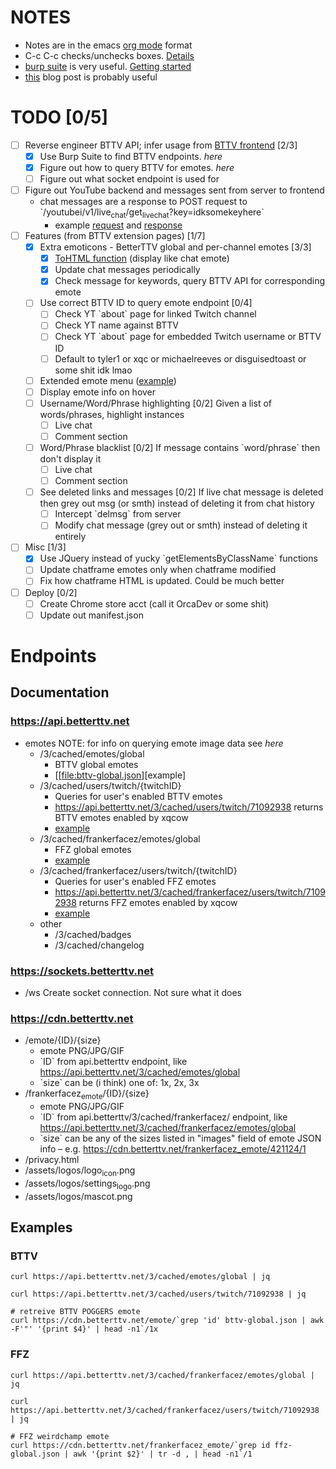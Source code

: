 * NOTES
  - Notes are in the emacs [[https://orgmode.org/][org mode]] format
  - C-c C-c checks/unchecks boxes. [[https://orgmode.org/manual/Checkboxes.html][Details]]
  - [[https://portswigger.net/burp/communitydownload][burp suite]] is very useful. [[https://portswigger.net/burp/documentation/desktop/getting-started][Getting started]]
  - [[https://medium.com/dev-genius/how-to-make-a-chrome-extension-f37bdfb6edb3][this]] blog post is probably useful
* TODO [0/5]
  - [-] Reverse engineer BTTV API; infer usage from [[https://github.com/night/BetterTTV][BTTV frontend]] [2/3]
    - [X] Use Burp Suite to find BTTV endpoints. [[*Documentation][here]]
    - [X] Figure out how to query BTTV for emotes. [[*https://cdn.betterttv.net][here]]
    - [ ] Figure out what socket endpoint is used for
  - [ ] Figure out YouTube backend and messages sent from server to frontend
    - chat messages are a response to POST request to `/youtubei/v1/live_chat/get_live_chat?key=idksomekeyhere`
      - example [[file:yt-chat-request][request]] and [[file:yt-chat-response.json][response]]
  - [-] Features (from BTTV extension pages) [1/7]
    - [X] Extra emoticons - BetterTTV global and per-channel emotes [3/3]
      - [X] [[https://github.com/night/betterttv/blob/master/src/modules/emotes/emote.js#L18-L43][ToHTML function]] (display like chat emote)
      - [X] Update chat messages periodically
      - [X] Check message for keywords, query BTTV API for corresponding emote
    - [ ] Use correct BTTV ID to query emote endpoint [0/4]
      - [ ] Check YT `about` page for linked Twitch channel
      - [ ] Check YT name against BTTV
      - [ ] Check YT `about` page for embedded Twitch username or BTTV ID
      - [ ] Default to tyler1 or xqc or michaelreeves or disguisedtoast or some shit idk lmao
    - [ ] Extended emote menu ([[https://github.com/night/betterttv/blob/master/src/modules/emote_menu/index.js][example]])
    - [ ] Display emote info on hover
    - [ ] Username/Word/Phrase highlighting [0/2]
      Given a list of words/phrases, highlight instances
      - [ ] Live chat
      - [ ] Comment section
    - [ ] Word/Phrase blacklist [0/2]
      If message contains `word/phrase` then don't display it
      - [ ] Live chat
      - [ ] Comment section
    - [ ] See deleted links and messages [0/2]
      If live chat message is deleted then grey out msg (or smth) instead of deleting it from chat history
      - [ ] Intercept `delmsg` from server
      - [ ] Modify chat message (grey out or smth) instead of deleting it entirely
  - [-] Misc [1/3]
    - [X] Use JQuery instead of yucky `getElementsByClassName` functions
    - [ ] Update chatframe emotes only when chatframe modified
	- [ ] Fix how chatframe HTML is updated. Could be much better
  - [ ] Deploy [0/2]
    - [ ] Create Chrome store acct (call it OrcaDev or some shit)
    - [ ] Update out manifest.json
* Endpoints
** Documentation
*** https://api.betterttv.net
  - emotes
    NOTE: for info on querying emote image data see [[*https://cdn.betterttv.net][here]]
    - /3/cached/emotes/global
      - BTTV global emotes
      - [[file:bttv-global.json][example]
    - /3/cached/users/twitch/{twitchID}
      - Queries for user's enabled BTTV emotes
      - https://api.betterttv.net/3/cached/users/twitch/71092938 returns BTTV emotes enabled by xqcow
      - [[file:bttv-xqc.json][example]]
    - /3/cached/frankerfacez/emotes/global
      - FFZ global emotes
      - [[file:ffz-global.json][example]]
    - /3/cached/frankerfacez/users/twitch/{twitchID}
      - Queries for user's enabled FFZ emotes
      - https://api.betterttv.net/3/cached/frankerfacez/users/twitch/71092938 returns FFZ emotes enabled by xqcow
      - [[file:ffz-xqc.json][example]]
    - other
      - /3/cached/badges
      - /3/cached/changelog
*** https://sockets.betterttv.net
  - /ws
    Create socket connection. Not sure what it does
*** https://cdn.betterttv.net
  - /emote/{ID}/{size}
    - emote PNG/JPG/GIF
    - `ID` from api.betterttv endpoint, like https://api.betterttv.net/3/cached/emotes/global
    - `size` can be (i think) one of: 1x, 2x, 3x
  - /frankerfacez_emote/{ID}/{size}
    - emote PNG/JPG/GIF
    - `ID` from api.betterttv/3/cached/frankerfacez/ endpoint, like https://api.betterttv.net/3/cached/frankerfacez/emotes/global
    - `size` can be any of the sizes listed in "images" field of emote JSON info -- e.g. https://cdn.betterttv.net/frankerfacez_emote/421124/1
  - /privacy.html
  - /assets/logos/logo_icon.png
  - /assets/logos/settings_logo.png
  - /assets/logos/mascot.png
** Examples
*** BTTV
#+begin_src shell :results file :file bttv-global.json
curl https://api.betterttv.net/3/cached/emotes/global | jq
#+end_src

#+RESULTS:
[[file:bttv-global.json]]

#+begin_src shell :results file :file bttv-xqc.json
curl https://api.betterttv.net/3/cached/users/twitch/71092938 | jq
#+end_src

#+RESULTS:
[[file:bttv-xqc.json]]

#+begin_src shell :results file graphics :file bttv-emote.png
# retreive BTTV POGGERS emote
curl https://cdn.betterttv.net/emote/`grep 'id' bttv-global.json | awk -F'"' '{print $4}' | head -n1`/1x
#+end_src

#+RESULTS:
[[file:bttv-emote.png]]

*** FFZ
#+begin_src shell :results file :file ffz-global.json
curl https://api.betterttv.net/3/cached/frankerfacez/emotes/global | jq
#+end_src

#+RESULTS:
[[file:ffz-global.json]]

#+begin_src shell :results file :file ffz-xqc.json
curl https://api.betterttv.net/3/cached/frankerfacez/users/twitch/71092938 | jq
#+end_src

#+RESULTS:
[[file:ffz-xqc.json]]

#+begin_src shell :results file graphics :file ffz-emote.png
# FFZ weirdchamp emote
curl https://cdn.betterttv.net/frankerfacez_emote/`grep id ffz-global.json | awk '{print $2}' | tr -d , | head -n1`/1
#+end_src

#+RESULTS:
[[file:ffz-emote.png]]
